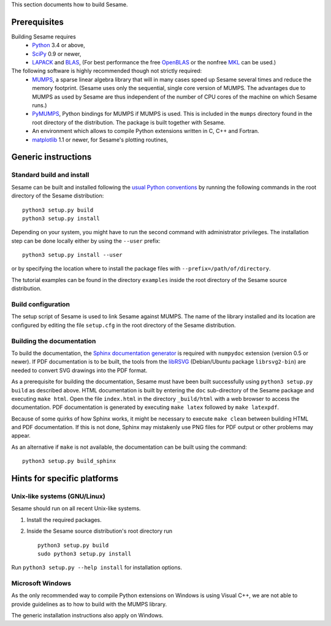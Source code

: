 
This section documents how to build Sesame. 

Prerequisites
..............

Building Sesame requires
 * `Python <http://python.org>`_ 3.4 or above,
 * `SciPy <http://scipy.org>`_ 0.9 or newer,
 * `LAPACK <http://netlib.org/lapack/>`_ and `BLAS <http://netlib.org/blas/>`_,
   (For best performance the free `OpenBLAS
   <http://xianyi.github.com/OpenBLAS/>`_ or the nonfree `MKL
   <http://software.intel.com/en-us/intel-mkl>`_ can be used.)

The following software is highly recommended though not strictly required:
 * `MUMPS <http://graal.ens-lyon.fr/MUMPS/>`_, a sparse linear algebra library
   that will in many cases speed up Sesame several times and reduce the memory
   footprint.  (Sesame uses only the sequential, single core version
   of MUMPS.  The advantages due to MUMPS as used by Sesame are thus independent
   of the number of CPU cores of the machine on which Sesame runs.)
 * `PyMUMPS <https://pypi.python.org/pypi/PyMUMPS>`_, Python bindings for MUMPS
   if MUMPS is used.  This is included in the ``mumps`` directory found in the
   root directory of the distribution. The package is built together with
   Sesame.
 * An environment which allows to compile Python extensions written in C,
   C++ and Fortran.
 * `matplotlib <http://matplotlib.sourceforge.net/>`_ 1.1 or newer, for Sesame's
   plotting routines,


Generic instructions
.....................
Standard build and install
++++++++++++++++++++++++++
Sesame can be built  and installed following the `usual Python conventions
<http://docs.python.org/install/index.html>`_ by running the following commands
in the root directory of the Sesame distribution::

    python3 setup.py build
    python3 setup.py install

Depending on your system, you might have to run the second command with
administrator privileges. The installation
step can be done locally either by using the ``--user`` prefix::

    python3 setup.py install --user

or by specifying the location where to install the package files with
``--prefix=/path/of/directory``.

The tutorial examples can be found in the directory ``examples`` inside the root
directory of the Sesame source distribution.


Build configuration
+++++++++++++++++++

The setup script of Sesame is used to link Sesame against MUMPS. The name of the
library installed and its location are configured by editing the file ``setup.cfg`` in the
root directory of the Sesame distribution. 

Building the documentation
+++++++++++++++++++++++++++

To build the documentation, the `Sphinx documentation generator
<http://sphinx.pocoo.org/>`_ is required with ``numpydoc`` extension
(version 0.5 or newer).  If PDF documentation is to be built, the tools
from the `libRSVG <http://live.gnome.org/LibRsvg>`_ (Debian/Ubuntu package
``librsvg2-bin``) are needed to convert SVG drawings into the PDF format.

As a prerequisite for building the documentation, Sesame must have been built
successfully using ``python3 setup.py build`` as described above.  HTML
documentation is built by entering the ``doc`` sub-directory of the Sesame
package and executing ``make html``. Open the file ``index.html`` in the
directory ``_build/html`` with a web browser to access the documentation. PDF
documentation is generated by executing ``make latex`` followed by ``make
latexpdf``.

Because of some quirks of how Sphinx works, it might be necessary to execute
``make clean`` between building HTML and PDF documentation.  If this is not
done, Sphinx may mistakenly use PNG files for PDF output or other problems may
appear.

As an alternative if ``make`` is not available, the documentation can be built
using the command::

    python3 setup.py build_sphinx

Hints for specific platforms
.............................

Unix-like systems (GNU/Linux)
++++++++++++++++++++++++++++++

Sesame should run on all recent Unix-like systems.  

1. Install the required packages.  

2. Inside the Sesame source distribution's root directory run ::

       python3 setup.py build
       sudo python3 setup.py install

Run ``python3 setup.py --help install`` for installation options.


Microsoft Windows
+++++++++++++++++++
As the only recommended way to compile Python extensions on Windows is using
Visual C++, we are not able to provide guidelines as to how to build with the
MUMPS library.

The generic installation instructions also apply on Windows.
